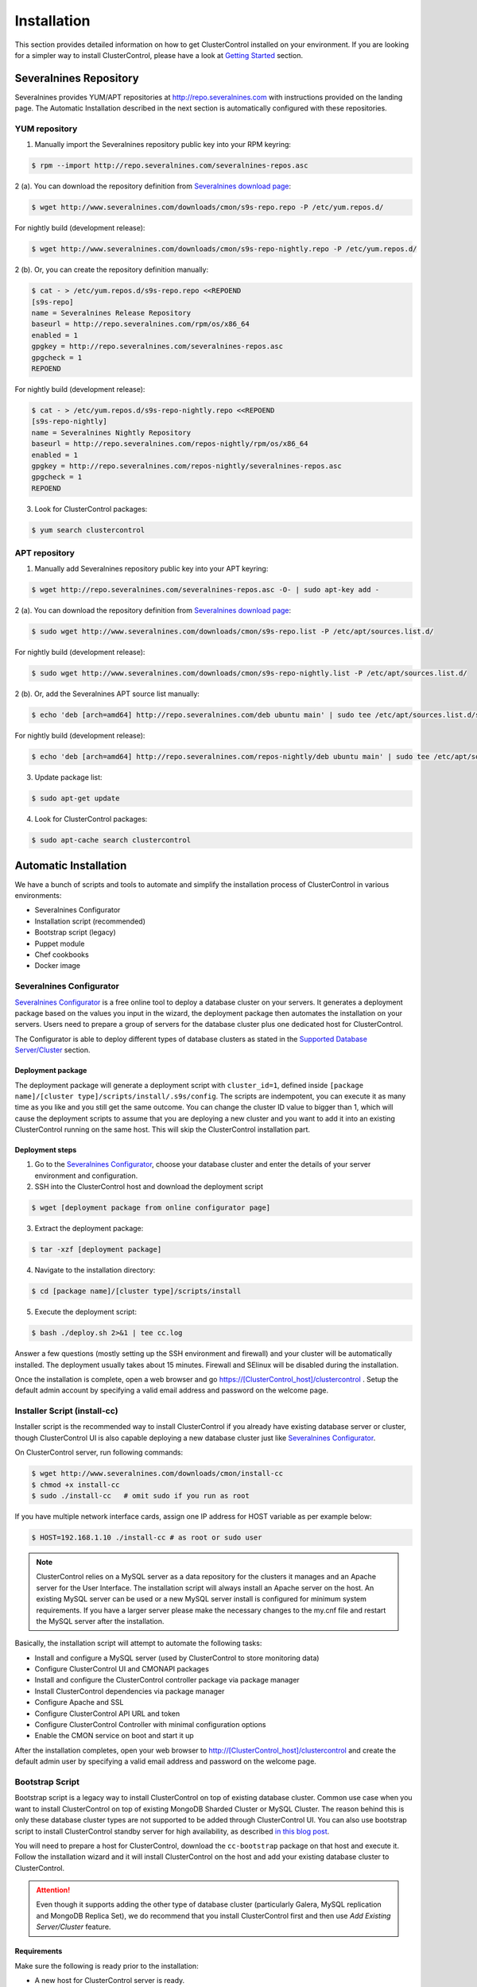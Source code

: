 .. _installation:

Installation
============

This section provides detailed information on how to get ClusterControl installed on your environment. If you are looking for a simpler way to install ClusterControl, please have a look at `Getting Started <getting-started.html>`_ section.


Severalnines Repository
-----------------------

Severalnines provides YUM/APT repositories at http://repo.severalnines.com with instructions provided on the landing page. The Automatic Installation described in the next section is automatically configured with these repositories.

YUM repository
``````````````

1. Manually import the Severalnines repository public key into your RPM keyring:

.. code-block:: bash

	$ rpm --import http://repo.severalnines.com/severalnines-repos.asc

2 (a). You can download the repository definition from `Severalnines download page <http://www.severalnines.com/downloads/cmon/>`_:

.. code-block:: bash

  $ wget http://www.severalnines.com/downloads/cmon/s9s-repo.repo -P /etc/yum.repos.d/

For nightly build (development release):

.. code-block:: bash

  $ wget http://www.severalnines.com/downloads/cmon/s9s-repo-nightly.repo -P /etc/yum.repos.d/

2 (b). Or, you can create the repository definition manually:

.. code-block:: bash

	$ cat - > /etc/yum.repos.d/s9s-repo.repo <<REPOEND
	[s9s-repo]
	name = Severalnines Release Repository
	baseurl = http://repo.severalnines.com/rpm/os/x86_64
	enabled = 1
	gpgkey = http://repo.severalnines.com/severalnines-repos.asc
	gpgcheck = 1
	REPOEND

For nightly build (development release):

.. code-block:: bash

  $ cat - > /etc/yum.repos.d/s9s-repo-nightly.repo <<REPOEND
  [s9s-repo-nightly]
  name = Severalnines Nightly Repository
  baseurl = http://repo.severalnines.com/repos-nightly/rpm/os/x86_64
  enabled = 1
  gpgkey = http://repo.severalnines.com/repos-nightly/severalnines-repos.asc
  gpgcheck = 1
  REPOEND

3. Look for ClusterControl packages:

.. code-block:: bash

	$ yum search clustercontrol

APT repository
``````````````

1. Manually add Severalnines repository public key into your APT keyring:

.. code-block:: bash

	$ wget http://repo.severalnines.com/severalnines-repos.asc -O- | sudo apt-key add -

2 (a). You can download the repository definition from `Severalnines download page <http://www.severalnines.com/downloads/cmon/>`_:

.. code-block:: bash

  $ sudo wget http://www.severalnines.com/downloads/cmon/s9s-repo.list -P /etc/apt/sources.list.d/

For nightly build (development release):

.. code-block:: bash

  $ sudo wget http://www.severalnines.com/downloads/cmon/s9s-repo-nightly.list -P /etc/apt/sources.list.d/

2 (b). Or, add the Severalnines APT source list manually:

.. code-block:: bash

  $ echo 'deb [arch=amd64] http://repo.severalnines.com/deb ubuntu main' | sudo tee /etc/apt/sources.list.d/s9s-repo.list

For nightly build (development release):

.. code-block:: bash

  $ echo 'deb [arch=amd64] http://repo.severalnines.com/repos-nightly/deb ubuntu main' | sudo tee /etc/apt/sources.list.d/s9s-repo-nightly.list

3. Update package list:

.. code-block:: bash

	$ sudo apt-get update

4. Look for ClusterControl packages:

.. code-block:: bash

	$ sudo apt-cache search clustercontrol


Automatic Installation
----------------------

We have a bunch of scripts and tools to automate and simplify the installation process of ClusterControl in various environments:

* Severalnines Configurator
* Installation script (recommended)
* Bootstrap script (legacy)
* Puppet module
* Chef cookbooks
* Docker image

Severalnines Configurator
`````````````````````````

`Severalnines Configurator <http://www.severalnines.com/configurator>`_ is a free online tool to deploy a database cluster on your servers. It generates a deployment package based on the values you input in the wizard, the deployment package then automates the installation on your servers. Users need to prepare a group of servers for the database cluster plus one dedicated host for ClusterControl.

The Configurator is able to deploy different types of database clusters as stated in the `Supported Database Server/Cluster <intro.html#supported-database-server-cluster>`_ section.

Deployment package
''''''''''''''''''

The deployment package will generate a deployment script with ``cluster_id=1``, defined inside ``[package name]/[cluster type]/scripts/install/.s9s/config``. The scripts are indempotent, you can execute it as many time as you like and you still get the same outcome. You can change the cluster ID value to bigger than 1, which will cause the deployment scripts to assume that you are deploying a new cluster and you want to add it into an existing ClusterControl running on the same host. This will skip the ClusterControl installation part.

Deployment steps
''''''''''''''''

1. Go to the `Severalnines Configurator <http://www.severalnines.com/configurator>`_, choose your database cluster and enter the details of your server environment and configuration.

2. SSH into the ClusterControl host and download the deployment script

.. code-block:: bash

	$ wget [deployment package from online configurator page]

3. Extract the deployment package:

.. code-block:: bash

	$ tar -xzf [deployment package]

4. Navigate to the installation directory:

.. code-block:: bash

	$ cd [package name]/[cluster type]/scripts/install

5. Execute the deployment script:

.. code-block:: bash

	$ bash ./deploy.sh 2>&1 | tee cc.log

Answer a few questions (mostly setting up the SSH environment and firewall) and your cluster will be automatically installed. The deployment usually takes about 15 minutes. Firewall and SElinux will be disabled during the installation.

Once the installation is complete, open a web browser and go https://[ClusterControl_host]/clustercontrol . Setup the default admin account by specifying a valid email address and password on the welcome page.


Installer Script (install-cc)
`````````````````````````````

Installer script is the recommended way to install ClusterControl if you already have existing database server or cluster, though ClusterControl UI is also capable deploying a new database cluster just like `Severalnines Configurator <installation.html#severalnines-configurator>`_.

On ClusterControl server, run following commands:

.. code-block:: bash

  $ wget http://www.severalnines.com/downloads/cmon/install-cc
  $ chmod +x install-cc
  $ sudo ./install-cc   # omit sudo if you run as root

If you have multiple network interface cards, assign one IP address for HOST variable as per example below:

.. code-block:: bash

  $ HOST=192.168.1.10 ./install-cc # as root or sudo user

.. Note:: ClusterControl relies on a MySQL server as a data repository for the clusters it manages and an Apache server for the User Interface. The installation script will always install an Apache server on the host. An existing MySQL server can be used or a new MySQL server install is configured for minimum system requirements. If you have a larger server please make the necessary changes to the my.cnf file and restart the MySQL server after the installation.

Basically, the installation script will attempt to automate the following tasks:

* Install and configure a MySQL server (used by ClusterControl to store monitoring data)
* Configure ClusterControl UI and CMONAPI packages
* Install and configure the ClusterControl controller package via package manager
* Install ClusterControl dependencies via package manager
* Configure Apache and SSL
* Configure ClusterControl API URL and token
* Configure ClusterControl Controller with minimal configuration options
* Enable the CMON service on boot and start it up

After the installation completes, open your web browser to http://[ClusterControl_host]/clustercontrol and create the default admin user by specifying a valid email address and password on the welcome page.

Bootstrap Script
````````````````

Bootstrap script is a legacy way to install ClusterControl on top of existing database cluster. Common use case when you want to install ClusterControl on top of existing MongoDB Sharded Cluster or MySQL Cluster. The reason behind this is only these database cluster types are not supported to be added through ClusterControl UI. You can also use bootstrap script to install ClusterControl standby server for high availability, as described `in this blog post <http://www.severalnines.com/blog/installing-clustercontrol-standby-server>`_.

You will need to prepare a host for ClusterControl, download the ``cc-bootstrap`` package on that host and execute it. Follow the installation wizard and it will install ClusterControl on the host and add your existing database cluster to ClusterControl.

.. Attention:: Even though it supports adding the other type of database cluster (particularly Galera, MySQL replication and MongoDB Replica Set), we do recommend that you install ClusterControl first and then use *Add Existing Server/Cluster* feature.

Requirements
''''''''''''

Make sure the following is ready prior to the installation:

* A new host for ClusterControl server is ready.
* You already have a database cluster up and running.
* Verify that sudo is working properly if you are using a non-root user.
* ClusterControl node must able to connect to all of the database nodes.

Installation
''''''''''''

The following steps should be performed on the ClusterControl host:

.. code-block:: bash

  $ wget http://www.severalnines.com/downloads/cmon/cc-bootstrap.tar.gz
  $ tar zxvf cc-bootstrap.tar.gz
  $ cd cc-bootstrap-*
  $ ./s9s_bootstrap --install

Answer all questions during the configuration stage.

Once finished, you should see following success banner:

.. code::

  =================================================
  ### CLUSTERCONTROL INSTALLATION COMPLETED. ###
  Use following details to access ClusterControl:
  URL      : https://192.168.1.80/clustercontrol
  Username : myemail@domain.com
  Password : admin
  
  ClusterControl API Token : d98316c4ab3340259b483defcf4655fda6215899
  ClusterControl API URL   : https://192.168.1.80/cmonapi
  =================================================

Open a web browser and go to mentioned URL. Setup the super admin account by specifying a valid email address and password on the welcome page.

Puppet module
`````````````

If you are automating your infrastructure using :term:`Puppet`, we have created a module for this purpose and it is available at `Puppet Forge <https://forge.puppetlabs.com/severalnines/clustercontrol>`_. Installing the module is as easy as:

.. code-block:: bash

	$ puppet module install severalnines-clustercontrol

Requirements
''''''''''''

If you haven’t change the default ``$modulepath``, this module will be installed under ``/etc/puppet/modules/clustercontrol`` on your Puppet master host. This module requires the following criteria to be met:

* The node for ClusterControl must be a clean/dedicated host.
* ClusterControl node must be running on 64bit OS platform and together with the same OS distribution with the monitored DB hosts. Mixing Debian with Ubuntu and CentOS with Red Hat is acceptable.
* ClusterControl node must have an internet connection during the deployment. After the deployment, ClusterControl does not need internet access.
* Make sure your database cluster is up and running before performing this deployment.

Pre-installation
''''''''''''''''

ClusterControl requires proper SSH key configuration and a ClusterControl API token. Use the helper script located at ``$modulepath/clustercontrol/files/s9s_helper.sh`` to generate them.

Generate SSH key to be used by ClusterControl to manage your database nodes. Run following command in Puppet master:

.. code-block:: bash

	$ bash /etc/puppet/modules/clustercontrol/files/s9s_helper.sh --generate-key

Then, generate an API token:

.. code-block:: bash

	$ bash /etc/puppet/modules/clustercontrol/files/s9s_helper.sh --generate-token
	b7e515255db703c659677a66c4a17952515dbaf5

.. Attention:: These two steps are mandatory and just need to run once (unless if you want to intentionally regenerate them). The first command will generate a RSA key (if not exists) to be used by the module and the key must exist in the Puppet master module's directory before the deployment begins.

Installation
''''''''''''
Specify the generated token in the node definition similar to example below.

Example hosts:

.. code-block:: bash

  clustercontrol.local    192.168.1.10
  galera1.local           192.168.1.11
  galera2.local           192.168.1.12
  galera3.local           192.168.1.13

Example node definition:

.. code-block:: ruby

  # ClusterControl host
  node "clustercontrol.local" {
    class { 'clustercontrol':
      is_controller => true,
      email_address => 'admin@localhost.xyz',
      mysql_server_addresses => '192.168.1.11,192.168.1.12,192.168.1.13',
      api_token => 'b7e515255db703c659677a66c4a17952515dbaf5'
    }
  }
  
  # Monitored DB hosts
  node "galera1.local", "galera2.local", "galera3.local" {
    class {'clustercontrol':
      is_controller => false,
      mysql_root_password => 'r00tpassword',
      clustercontrol_host => '192.168.1.10'
    }
  }


You can either instruct the agent to pull the configuration from the Puppet master and apply it immediately:

.. code-block:: bash

	$ puppet agent -t

Or, wait for the Puppet agent service to apply the catalog automatically (depending on the runinterval value, default is 30 minutes). Once completed, open the ClusterControl UI page at http://[ClusterControl_host]/clustercontrol and create the default admin user and password.

For more example on deployments using Puppet, please refer to `this blog post <http://www.severalnines.com/blog/clustercontrol-module-puppet>`_. For more details on configuration options, please refer to `ClusterControl Puppet Module <https://forge.puppetlabs.com/severalnines/clustercontrol>`_ page.

Chef cookbooks
``````````````

If you are automating your infrastructure using :term:`Chef`, we have created a cookbook for this purpose and it is available at `Chef Supermarket <https://supermarket.chef.io/cookbooks/clustercontrol>`_. Getting the cookbook is as easy as:

.. code-block:: bash

	$ knife cookbook site download clustercontrol

Requirements
''''''''''''

This cookbook requires the following criteria to be met:

* The node for ClusterControl must be a clean/dedicated host.
* ClusterControl node must be running on 64bit OS platform and together with the same OS distribution with the monitored DB hosts. Mixing Debian with Ubuntu and CentOS with Red Hat is acceptable.
* ClusterControl node must have an internet connection during the deployment. After the deployment, ClusterControl does not need internet access.
* Make sure your database cluster is up and running before performing this deployment.

Data items are used by the ClusterControl controller recipe to configure SSH public key on database hosts, grants cmon database user and setting up CMON configuration file. We provide a helper script located under ``clustercontrol/files/default/s9s_helper.sh``. Please run this script prior to the deployment.

Answer all the questions and at the end of the wizard, it will generate a data bag file called ``config.json`` and a set of command that you can use to create and upload the data bag. If you run the script for the first time, it will ask to re-upload the cookbook since it contains a newly generated SSH key: 

.. code-block:: bash

	$ knife cookbook upload clustercontrol
	

Chef Workstation
''''''''''''''''

This section shows example ClusterControl installation with Chef and requires you to use :term:`knife`. Please ensure it has been configured correctly and is able to communicate with the Chef Server before you proceed with the following steps. The steps in this section should be performed on the Chef Workstation node.

1. Get the ClusterControl cookbook using knife:

.. code-block:: bash

	$ cd ~/chef-repo/cookbooks
	$ knife cookbook site download clustercontrol
	$ tar -xzf clustercontrol-*
	$ rm -Rf *.tar.gz

2. Run ``s9s_helper.sh`` to auto generate SSH key files, ClusterControl API token, and data bag items:

.. code-block:: bash

  $ cd ~/chef-repo/cookbooks/clustercontrol/files/default
  $ ./s9s_helper.sh
  ==============================================
  Helper script for ClusterControl Chef cookbook
  ==============================================
  ClusterControl requires an email address to be configured as super admin user.
  What is your email address? [admin@localhost.xyz]: admin@domain.com
  
  What is the IP address for ClusterControl host?: 192.168.50.100
  
  ClusterControl will create a MySQL user called 'cmon' for automation tasks.
  Enter the user cmon password [cmon] : cmonP4ss2014
  
  What is your database cluster type? 
  (galera|mysqlcluster|mysql_single|replication|mongodb) [galera]: 
  
  What is your Galera provider?
  (codership|percona|mariadb) [percona]: codership
  
  ClusterControl requires an OS user for passwordless SSH. If user is not root, the user must be in sudoer list.
  What is the OS user? [root]: ubuntu
  
  Please enter the sudo password (if any). Just press enter if you are using sudo without password: 
  What is your SSH port? [22]: 
  
  List of your MySQL nodes (comma-separated list): 192.168.50.101,192.168.50.102,192.168.50.103
  ClusterControl needs to have your database nodes' MySQL root password to perform installation and grant privileges.
  
  Enter the MySQL root password on the database nodes [password]: myR00tP4ssword
  We presume all database nodes are using the same MySQL root password.
  
  Database data path [/var/lib/mysql]: 
  
  Generating config.json..
  {
   "id" : "config",
   "cluster_type" : "galera",
   "vendor" : "codership",
   "email_address" : "admin@domain.com",
   "ssh_user" : "ubuntu",
   "cmon_password" : "cmonP4ss2014",
   "mysql_root_password" : "myR00tP4ssword",
   "mysql_server_addresses" : "192.168.50.101,192.168.50.102,192.168.50.103",
   "datadir" : "/var/lib/mysql",
   "clustercontrol_host" : "192.168.50.100",
   "clustercontrol_api_token" : "1913b540993842ed14f621bba22272b2d9471d57"
  }
  
  Data bag file generated at /home/ubuntu/chef-repo/cookbooks/clustercontrol/files/default/config.json
  To upload the data bag, you can use the following command:
  $ knife data bag create clustercontrol
  $ knife data bag from file clustercontrol /home/ubuntu/chef-repo/cookbooks/clustercontrol/files/default/config.json
  
  Re-upload the cookbook since it contains a newly generated SSH key: 
  $ knife cookbook upload clustercontrol
  ** We highly recommend you to use encrypted data bag since it contains confidential information **

3. As per instructions above, on Chef Workstation host, do:

.. code-block:: bash

	$ knife data bag create clustercontrol
	Created data_bag[clustercontrol]

	$ knife data bag from file clustercontrol /home/ubuntu/chef-repo/cookbooks/clustercontrol/files/default/config.json
	Updated data_bag_item[clustercontrol::config]
	
	$ knife cookbook upload clustercontrol
	Uploading clustercontrol [0.1.0]
	Uploaded 1 cookbook.

4. Create two roles, ``cc_controller`` and ``cc_db_hosts``:

.. code-block:: bash

	$ cat cc_controller.rb 
	name "cc_controller"
	description "ClusterControl Controller"
	run_list ["recipe[clustercontrol]"]

The DB host role:

.. code-block:: bash

  $ cat cc_db_hosts.rb
  name "cc_db_hosts"
  description "Database hosts monitored by ClusterControl"
  run_list ["recipe[clustercontrol::db_hosts]"]
  override_attributes({ 
    "mysql" => {
       "basedir" => "/usr/local/mysql"
     }
  })


.. Note:: In above example, we set an override attribute because the MySQL server is installed under ``/usr/local/mysql``. For more details on attributes, please refer to ``attributes/default.rb`` in the cookbook.

5. Add the defined roles into Chef Server:

.. code-block:: bash

	$ knife role from file cc_controller.rb
	Updated Role cc_controller!
	 
	$ knife role from file cc_db_hosts.rb
	Updated Role cc_db_hosts!

6. Assign the roles to the relevant nodes:

.. code-block:: bash

	$ knife node run_list add clustercontrol.domain.com "role[cc_controller]"
	$ knife node run_list add galera1.domain.com "role[cc_db_hosts]"
	$ knife node run_list add galera2.domain.com "role[cc_db_hosts]"
	$ knife node run_list add galera3.domain.com "role[cc_db_hosts]"


Chef Client
'''''''''''

Let :term:`chef-client` run on each Chef client node and apply the cookbook:

.. code-block:: bash

	$ sudo chef-client

Once completed, open the ClusterControl UI page at http://[ClusterControl_host]/clustercontrol and create the default admin user and password. 

For more example on deployments using Chef, please refer to `this blog post <http://www.severalnines.com/blog/chef-cookbooks-clustercontrol-management-and-monitoring-your-database-clusters>`_. For more details on configuration options, please refer to `ClusterControl Chef Cookbooks <https://supermarket.chef.io/cookbooks/clustercontrol>`_ page.

Docker image
````````````

The :term:`Docker` image comes with ClusterControl installed and configured with all of its components, so you can immediately use it to manage and monitor your existing databases. 

Having a Docker image for ClusterControl at the moment is convenient in terms of how quickly it is to get it up and running and it's 100% reproducible. Docker users can now start testing ClusterControl, since we have images that everyone can pull down and then launch the tool.

It is a start and our plan is to add better integration with the Docker API in future releases in order to transparently manage Docker containers/images within ClusterControl, e.g., to launch/manage and deploy database clusters using Docker images.

Build the image
'''''''''''''''

The Dockerfiles are available from `our Github repository <https://github.com/severalnines/docker>`_. You can build it manually by cloning the repository:

.. code-block:: bash

	$ git clone https://github.com/severalnines/docker
	$ cd docker/[operating system] 
	$ docker build -t severalnines/clustercontrol:[operating system] .

.. note:: Replace [operating system] with your choice of OS distribution; redhat6, redhat7, centos6, centos7, debian-wheezy, ubuntu-trusty.

Running container
'''''''''''''''''

Please refer to the `Docker Hub page <https://registry.hub.docker.com/u/severalnines/clustercontrol/>`_ for the latest instructions. Pick the operating system distribution images that you would like to deploy, and use the ``docker pull`` command to download the image. To pull all images:

.. code-block:: bash

	$ docker pull severalnines/clustercontrol

You can pull the ClusterControl image that you want based on your target cluster’s operating system.

.. code-block:: bash

	$ docker pull severalnines/clustercontrol:[ubuntu-trusty|debian-wheezy|redhat6|redhat7]

So, if you want to pull the ClusterControl image for CentOS 6/Redhat 6, just run:

.. code-block:: bash

	$ docker pull severalnines/clustercontrol:redhat6 #or
	$ docker pull severalnines/clustercontrol:centos6

.. note:: Image tagged with ‘centos6’ or ‘centos7’ is aliased to redhat’s respectively.

Use the following command to run:

.. code-block:: bash

	$ docker run -d --name clustercontrol -p 5000:80 severalnines/clustercontrol:redhat7

Once started, ClusterControl is accessible at http://[Docker_host]:5000/clustercontrol. You should see the welcome page to create a default admin user. Use your email address and specify passwords for that user. By default MySQL users root and cmon will be using 'password' and 'cmon' as default password respectively. You can override this value with -e flag, as example below:

.. code-block:: bash

	$ docker run -d --name clustercontrol -e CMON_PASSWORD=MyCM0n22 -e MYSQL_ROOT_PASSWORD=SuP3rMan -p 5000:80 severalnines/clustercontrol:debian
	
Optionally, you can map the HTTPS port using -p by appending the forwarding as below:

.. code-block:: bash

	$ docker run -d --name clustercontrol -p 5000:80 -p 5443:443 severalnines/clustercontrol:redhat7

Verify the container is running by using the ps command:

.. code-block:: bash

	$ docker ps

For more example on deployments with Docker images, please refer to `this blog post <http://www.severalnines.com/blog/clustercontrol-docker>`_. For more details on configuration options, please refer to `ClusterControl's Docker Hub <https://registry.hub.docker.com/u/severalnines/clustercontrol/>`_ page.

Manual Installation
-------------------

If you want to have more control on the installation process, you may perform manual installation.

.. note:: Installing and uninstalling ClusterControl shall not bring any downtime to your running database cluster.

The main installation steps are:

1. Install Severalnines yum/apt repository
2. Install ClusterControl packages
3. Execute the post-installation script (recommended) or perform manual installation

.. note:: On step #3, performing installation using the post-installation script is highly recommended. Manual installation instructions are provided in this guide for advanced users and reference.

ClusterControl requires three packages to be installed and configured:

* clustercontrol - ClusterControl web user interface
* clustercontrol-cmonapi - ClusterControl REST API
* clustercontrol-controller - ClusterControl CMON controller

Steps described in following sections should be perform on ClusterControl node unless specified otherwise.

Requirements
````````````

Make sure the following is ready prior to this installation:

* You already have a database cluster up and running
* Verify that sudo is working properly if you are using a non-root user
* ClusterControl node must able to connect to all database nodes
* Passwordless SSH from ClusterControl node to all nodes (including the ClusterControl node itself) has been configured correctly
* You must have internet connection on ClusterControl node during the installation process

Redhat/CentOS
``````````````

1. Setup `Severalnines YUM Repository <installation.html#yum-repository>`_.

2. Disable SElinux and open required ports (or stop iptables):

.. code-block:: bash

	sed -i 's|SELINUX=enforcing|SELINUX=disabled|g' /etc/selinux/config
	setenforce 0
	service iptables stop # RedHat/CentOS 6
	systemctl stop firewalld # RedHat/CentOS 7

3. Install required packages via package manager:

.. code-block:: bash

	yum -y install curl mailx cronie nc bind-utils mysql mysql-server

4. Install ClusterControl packages:

.. code-block:: bash

	yum -y install clustecontrol clustercontrol-cmonapi clustercontrol-controller

5. Start MySQL server (MariaDB for Redhat/CentOS 7), enable it on boot and set a MySQL root password:

.. code-block:: bash

	service mysqld start # Redhat/CentOS 6
	systemctl start mariadb.service # Redhat/CentOS 7
	chkconfig mysqld on # Redhat/CentOS 6
	systemctl enable mariadb.service # Redhat/CentOS 7
	mysqladmin -uroot password 'themysqlrootpassword'
	
6. Create two databases called cmon and dcps and grant the cmon user:

.. code-block:: bash

	mysql -uroot -p -e 'DROP SCHEMA IF EXISTS cmon; CREATE SCHEMA cmon'
	mysql -uroot -p -e 'DROP SCHEMA IF EXISTS dcps; CREATE SCHEMA dcps'
	mysql -uroot -p -e 'GRANT ALL PRIVILEGES ON *.* TO "cmon"@"localhost" IDENTIFIED BY "[cmonpassword]" WITH GRANT OPTION'
	mysql -uroot -p -e 'GRANT ALL PRIVILEGES ON *.* TO "cmon"@"127.0.0.1" IDENTIFIED BY "[cmonpassword]" WITH GRANT OPTION'
	mysql -uroot -p -e 'GRANT ALL PRIVILEGES ON *.* TO "cmon"@"[ClusterControl main IP address]" IDENTIFIED BY "[cmonpassword]" WITH GRANT OPTION'
	mysql -uroot -p -e 'FLUSH PRIVILEGES'

.. note:: Replace ``[ClusterControl main IP address]`` and ``[cmonpassword]`` with respective values.

7. Import cmon and dcps schema structure and data:

.. code-block:: bash

	mysql -uroot -p cmon < /usr/share/cmon/cmon_db.sql
	mysql -uroot -p cmon < /usr/share/cmon/cmon_data.sql
	mysql -uroot -p dcps < /var/www/html/clustercontrol/sql/dc-schema.sql
	
8. Clear the default CMON configuration file at ``/etc/cmon.cnf`` so we can setup a minimal options:

.. code-block:: bash

	sudo cat /dev/null > /etc/cmon.cnf

And add following lines for minimal configuration options:

.. code-block:: bash

	mysql_port=3306
	mysql_hostname=[ClusterControl main IP address]
	mysql_password=[cmonpassword]
	hostname=[ClusterControl main IP address]

Example is as follow:

.. code-block:: bash

	mysql_port=3306
	mysql_hostname=192.168.1.85
	mysql_password=cmon
	hostname=192.168.1.85

.. Attention:: The value of ``mysql_hostname`` and ``hostname`` must be the same that you used to grant user ``cmon@[ClusterControl main IP address]`` in step #6 above.

9. Enable CMON daemon on boot and start it:

.. code-block:: bash

	chkconfig cmon on # Redhat/CentOS 6
	service cmon start # Redhat/CentOS 6
	systemctl enable cmon # Redhat/CentOS 7
	systemctl start cmon # Redhat/CentOS 7

10. Configure Apache to use ``AllowOverride=All`` and set up SSL key and certificate:

.. code-block:: bash

	cp -f /var/www/html/cmonapi/ssl/server.crt /etc/pki/tls/certs/s9server.crt
	cp -f /var/www/html/cmonapi/ssl/server.key /etc/pki/tls/private/s9server.key
	rm -rf /var/www/html/cmonapi/ssl
	sed -i 's|AllowOverride None|AllowOverride All|g' /etc/httpd/conf/httpd.conf
	sed -i 's|AllowOverride None|AllowOverride All|g' /etc/httpd/conf.d/ssl.conf
	sed -i 's|^SSLCertificateFile.*|SSLCertificateFile /etc/pki/tls/certs/s9server.crt|g' /etc/httpd/conf.d/ssl.conf
	sed -i 's|^SSLCertificateKeyFile.*|SSLCertificateKeyFile /etc/pki/tls/private/s9server.key|g' /etc/httpd/conf.d/ssl.conf

11. Copy the ClusterControl UI and CMONAPI default files:

.. code-block:: bash

	cp -f /var/www/html/clustercontrol/bootstrap.php.default /var/www/html/clustercontrol/bootstrap.php
	cp -f /var/www/html/cmonapi/config/bootstrap.php.default /var/www/html/cmonapi/config/bootstrap.php
	cp -f /var/www/html/cmonapi/config/database.php.default /var/www/html/cmonapi/config/database.php

12. Assign correct ownership and permission:

.. code-block:: bash

	chmod -R 777 /var/www/html/clustercontrol/app/tmp
	chmod -R 777 /var/www/html/clustercontrol/app/upload
	chown -Rf apache.apache /var/www/html/cmonapi/
	chown -Rf apache.apache /var/www/html/clustercontrol/

13. Configure MySQL credentials for the ClusterControl UI at ``/var/www/html/clustercontrol/bootstrap.php``. In most cases, you just need to update the ``DB_PASS`` parameter with the cmon user password:

.. code-block:: php

	define('DB_PASS', '[cmonpassword]');

.. Note:: Replace ``[cmonpassword]`` with a relevant value.

14. Generate a ClusterControl API token to be used by cmonapi:

.. code-block:: bash

	python -c 'import uuid; print uuid.uuid4()' | sha1sum | cut -f1 -d' '
	6856d96a19d049aa8a7f4a5ba57a34740b3faf57

15. Use the generated value from the previous command and specify it in ``/var/www/html/cmonapi/bootstrap.php`` under the ``CMON_TOKEN`` parameter. Also, update the ``CC_URL`` value to be equivalent to ClusterControl URL in your environment:

.. code-block:: php

	define('CMON_TOKEN', '[Generated ClusterControl API token]');
	define('CC_URL', 'https://[ClusterControl_host]/clustercontrol');

.. Note:: Replace ``[Generated ClusterControl API token]`` and ``[ClusterControl_host]`` with appropriate values.

16. Configure MySQL credential for ClusterControl CMONAPI at ``/var/www/html/cmonapi/database.php``. In most cases, you just need to update the ``DB_PASS`` parameter with the cmon user password:

.. code-block:: bash

	define('DB_PASS', '[cmonpasword]');

.. Note:: Replace ``[cmonpassword]`` with a relevant value.

17. Start the Apache web server and configure it to auto start on boot:

.. code-block:: bash

	service httpd start # Redhat/CentOS 6
	chkconfig httpd on # Redhat/CentOS 6
	systemctl start httpd # Redhat/CentOS 7
	systemctl enable httpd # Redhat/CentOS 6

18. Generate a SSH key to be used by ClusterControl so it can perform passwordless SSH to database hosts. If you are running as sudoer, the SSH key should be located under ``/home/$USER/.ssh/id_rsa``:

.. code-block:: bash

	ssh-keygen -t rsa # Press enter for all prompt

19. Before importing a database cluster or single-server to ClusterControl, ensure the ClusterControl node is able to do passwordless SSH to the database host(s). Use the following command to copy the SSH key to the target hosts:

.. code-block:: bash

	ssh-copy-id -i ~/.ssh/id_rsa [ssh user]@[IP address of the target node]

.. Note:: Replace ``[ssh user]`` and ``[IP address of the target node]`` with appropriate values.

20. Open ClusterControl Ui and create the default admin password by providing a valid email address and password. You will be redirted to ClusterControl default page. Go to `Cluster Registrations` and enter the generated ClusterControl API token (step #14) and URL, similar to example below:

.. image:: img/cc_register_token.png
   :alt: Register ClusterControl API token
   :align: center

You will then be redirected to the ClusterControl landing page and the installation is now complete. You can now start to manage your database cluster. Please review the User Guide for details.

Debian/Ubuntu
``````````````

The following steps should be performed on the ClusterControl node, unless specified otherwise. Ensure you have Severalnines repository and ClusterControl UI installed. Please refer to Severalnines Repository section for details. Omit sudo if you are installing as root user. Take note that for Ubuntu 14.04 and later, replace all occurrences of ``/var/www`` with ``/var/www/html`` in the following instructions.

1. Setup `Severalnines APT Repository <installation.html#apt-repository>`_.

2. If you have AppArmor running, disable it and open the required ports (or stop iptables):

.. code-block:: bash

	sudo /etc/init.d/apparmor stop
	sudo /etc/init.d/apparmor teardown
	sudo update-rc.d -f apparmor remove
	sudo service iptables stop

3. Install ClusterControl dependencies:

.. code-block:: bash

	sudo apt-get update
	sudo apt-get install -y curl mailutils dnsutils mysql-client mysql-server

4. Install the ClusterControl controller package:

.. code-block:: bash

	sudo apt-get install -y clustercontrol-controller

5. Comment the following line inside ``/etc/mysql/my.cnf`` to allow MySQL to listen on all interfaces:

.. code-block:: bash

	#bind-address=127.0.0.1

Restart the MySQL service to apply the change:

.. code-block:: bash

	service mysql restart

6. Create two databases called cmon and dcps and grant user cmon:

.. code-block:: bash

	mysql -uroot -p -e 'DROP SCHEMA IF EXISTS cmon; CREATE SCHEMA cmon'
	mysql -uroot -p -e 'DROP SCHEMA IF EXISTS dcps; CREATE SCHEMA dcps'
	mysql -uroot -p -e 'GRANT ALL PRIVILEGES ON *.* TO "cmon"@"localhost" IDENTIFIED BY "[cmonpassword]" WITH GRANT OPTION'
	mysql -uroot -p -e 'GRANT ALL PRIVILEGES ON *.* TO "cmon"@"127.0.0.1" IDENTIFIED BY "[cmonpassword]" WITH GRANT OPTION'
	mysql -uroot -p -e 'GRANT ALL PRIVILEGES ON *.* TO "cmon"@"[ClusterControl main IP address]" IDENTIFIED BY "[cmonpassword]" WITH GRANT OPTION'
	mysql -uroot -p -e 'FLUSH PRIVILEGES'

.. Note:: Replace [ClusterControl main IP address] and [cmonpassword] with respective values.

7. Import cmon and dcps schema:

.. code-block:: bash

	mysql -uroot -p cmon < /usr/share/cmon/cmon_db.sql
	mysql -uroot -p cmon < /usr/share/cmon/cmon_data.sql
	mysql -uroot -p dcps < /var/www/clustercontrol/sql/dc-schema.sql

8. Clear the default CMON configuration file at ``/etc/cmon.cnf`` so we can setup minimal configuration:

.. code-block:: bash

	sudo cat /dev/null > /etc/cmon.cnf

And add the following lines for minimal configuration options:

.. code-block:: bash

	mysql_port=3306
	mysql_hostname=[ClusterControl main IP address]
	mysql_password=[cmonpassword]
	hostname=[ClusterControl main IP address]

A sample configuration will be something like this:

.. code-block:: bash

	mysql_port=3306
	mysql_hostname=192.168.1.85
	mysql_password=cmon
	hostname=192.168.1.85

.. Note:: The value of ``mysql_hostname`` and ``hostname`` must be the same that you used to grant user ``cmon@[ClusterControl main IP address]`` in step #6.

9. Enable CMON daemon on boot and start it:

.. code-block:: bash

	sudo update-rc.d cmon defaults
	sudo service cmon start

10. Configure Apache ``AllowOverride`` and setting up SSL:

.. code-block:: bash

	cp -f /var/www/cmonapi/ssl/server.crt /etc/ssl/certs/s9server.crt
	cp -f /var/www/cmonapi/ssl/server.key /etc/ssl/certs/s9server.key
	rm -rf /var/www/cmonapi/ssl
	sed -i 's|AllowOverride None|AllowOverride All|g' /etc/apache2/sites-available/default
	sed -i 's|AllowOverride None|AllowOverride All|g' /etc/apache2/sites-available/default-ssl
	sed -i 's|^[ \t]*SSLCertificateFile.*|SSLCertificateFile /etc/ssl/certs/s9server.crt|g' /etc/apache2/sites-available/default-ssl
	sed -i 's|^[ \t]*SSLCertificateKeyFile.*|SSLCertificateKeyFile /etc/ssl/certs/s9server.key|g' /etc/apache2/sites-available/default-ssl

For Ubuntu 14.04, it runs on Apache 2.4 which has a slightly different configuration than above:

.. code-block:: bash

	cp -f /var/www/cmonapi/ssl/server.crt /etc/ssl/certs/s9server.crt
	cp -f /var/www/cmonapi/ssl/server.key /etc/ssl/certs/s9server.key
	rm -rf /var/www/cmonapi/ssl
	cp -f /var/www/clustercontrol/app/tools/apache2/s9s.conf /etc/apache2/sites-available/
	cp -f /var/www/clustercontrol/app/tools/apache2/s9s-ssl.conf /etc/apache2/sites-available/
	rm -f /etc/apache2/sites-enabled/000-default.conf
	rm -f /etc/apache2/sites-enabled/default-ssl.conf
	rm -f /etc/apache2/sites-enabled/001-default-ssl.conf
	ln -sfn /etc/apache2/sites-available/s9s.conf /etc/apache2/sites-enabled/001-s9s.conf
	ln -sfn /etc/apache2/sites-available/s9s-ssl.conf /etc/apache2/sites-enabled/001-s9s-ssl.conf
	sed -i 's|^[ \t]*SSLCertificateFile.*|SSLCertificateFile /etc/ssl/certs/s9server.crt|g' /etc/apache2/sites-available/s9s-ssl.conf
	sed -i 's|^[ \t]*SSLCertificateKeyFile.*|SSLCertificateKeyFile /etc/ssl/certs/s9server.key|g' /etc/apache2/sites-available/s9s-ssl.conf

11. Enable Apache’s SSL and rewrite module and create a symlink to sites-enabled for default HTTPS virtual host:

.. code-block:: bash

	a2enmod ssl
	a2enmod rewrite
	a2ensite default-ssl

12. Copy the ClusterControl UI and CMONAPI default files:

.. code-block:: bash

	cp -f /var/www/clustercontrol/bootstrap.php.default /var/www/clustercontrol/bootstrap.php
	cp -f /var/www/cmonapi/config/bootstrap.php.default /var/www/cmonapi/config/bootstrap.php
	cp -f /var/www/cmonapi/config/database.php.default /var/www/cmonapi/config/database.php

13. Assign correct ownership and permissions:

.. code-block:: bash

	chmod -R 777 /var/www/clustercontrol/app/tmp
	chmod -R 777 /var/www/clustercontrol/app/upload
	chown -Rf www-data.www-data /var/www/cmonapi/
	chown -Rf www-data.www-data /var/www/clustercontrol/

14. Configure MySQL credentials for ClusterControl UI at ``/var/www/clustercontrol/bootstrap.php``. In most cases, you just need to update the ``DB_PASS`` parameter with the cmon user password:

.. code-block:: php

	define('DB_PASS', '[cmonpassword]');

.. Note:: Replace [cmonpassword] with the relevant value.

15. Generate a ClusterControl API token to be used by CMONAPI:

.. code-block:: bash

	python -c 'import uuid; print uuid.uuid4()' | sha1sum | cut -f1 -d' '
	6856d96a19d049aa8a7f4a5ba57a34740b3faf57

16. Use the generated value from previous command and specify it in ``/var/www/cmonapi/config/bootstrap.php`` under ``CMON_TOKEN`` parameter. Also, update the ``CC_URL`` value to be equivalent to ClusterControl URL in your environment:

.. code-block:: php

	define('CMON_TOKEN', '[Generated ClusterControl API token]');
	define('CC_URL', 'https://[ClusterControl_host]/clustercontrol');

.. Note:: Replace ``[Generated ClusterControl API token]`` and ``[ClusterControl_host]`` with appropriate values.

17. Configure MySQL credentials for ClusterControl CMONAPI at ``/var/www/cmonapi/config/database.php``. In most cases, you just need to update the ``DB_PASS`` parameter with the cmon user password:

.. code-block:: php

	define('DB_PASS', '[cmonpasword]');

.. Note:: Replace ``[cmonpassword]`` with the relevant value.

18. Restart Apache web server to apply the changes:

.. code-block:: bash

	sudo service apache2 restart

19. Generate an SSH key to be used by ClusterControl so it can perform passwordless SSH to the database hosts. If you are running as sudoer, the SSH key should be located under ``/home/$USER/.ssh/id_rsa``:

.. code-block:: bash

	ssh-keygen -t rsa # Press enter for all prompt

20. Before importing a database cluster or single-server to ClusterControl, ensure the ClusterControl host is able to do passwordless SSH to the database host(s). Use following command to copy the SSH key to the target host:

.. code-block:: bash

	ssh-copy-id -i ~/.ssh/id_rsa [ssh user]@[IP address of the target node]

.. Note:: Replace ``[ssh user]`` and ``[IP address of the target node]`` with appropriate values.

21. Open ClusterControl Ui and create the default admin password by providing a valid email address and password. You will be redirected to ClusterControl default page. Go to `Cluster Registrations` and enter the generated ClusterControl API token (step #14) and URL, similar to example below:

.. image:: img/cc_register_token.png
   :alt: Register ClusterControl API token
   :align: center

You will then be redirected to the ClusterControl landing page and the installation is now complete. You can now start to manage your database cluster. Please review the User Guide for details.


Offline Installation
--------------------

The installer script (install-cc) also supports offline installations by specifying ``NO_INET=1`` as an environment variable. Note that the following ClusterControl features will not work without Internet connection:

* `Backup > Online Storage` - requires connection to AWS.
* `Service Providers > AWS Instances` - requires connection to AWS.
* `Service Providers > AWS VPC` - requires connection to AWS.
* `Manage > Load Balancer` - requires connection to EPEL repository/HAproxy download site.
* `Manage > Upgrades` - requires connection to Percona repository.

Prior to the offline install, make sure you meet the following requirements for the ClusterControl node:

* Ensure the offline repository is ready. We assume that you already configured an offline repository for this guide. Details on how to setup offline repository is explained on the next section.
* Firewall, SElinux or AppArmor must be turned off. You can turn on the firewall once the installation has completed. Make sure to allow ports as defined on this page.
* MySQL server must be installed on the ClusterControl host.
* ClusterControl packages for the selected version must exist under ``s9s_tmp`` directory from the script’s execution path.

Setting up Offline Repository
`````````````````````````````

The installer script requires an offline repository so it can automate the dependencies installation process. In this documentation, we provide steps to configure offline repository on Redhat/CentOS 6 and Debian 7. 

Redhat/CentOS 6
'''''''''''''''

1. Insert the DVD installation disc into the DVD drive.

2. Mount the DVD installation disc into the default media location at ``/media/CentOS``:

.. code-block:: bash

	mount /dev/cdrom /media/CentOS

3. Disable the default repository by adding ``enabled=0`` to "base", "updates" and "extras" directives. You should have something like this inside ``/etc/yum.repos.d/CentOS-Base.repo``:

.. code-block:: bash

  [base]
  name=CentOS-$releasever - Base
  mirrorlist=http://mirrorlist.centos.org/?release=$releasever&arch=$basearch&repo=os
  #baseurl=http://mirror.centos.org/centos/$releasever/os/$basearch/
  gpgcheck=1
  gpgkey=file:///etc/pki/rpm-gpg/RPM-GPG-KEY-CentOS-6
  enabled=0
  
  #released updates
  [updates]
  name=CentOS-$releasever - Updates
  mirrorlist=http://mirrorlist.centos.org/?release=$releasever&arch=$basearch&repo=updates
  #baseurl=http://mirror.centos.org/centos/$releasever/updates/$basearch/
  gpgcheck=1
  gpgkey=file:///etc/pki/rpm-gpg/RPM-GPG-KEY-CentOS-6
  enabled=0
  
  #additional packages that may be useful
  [extras]
  name=CentOS-$releasever - Extras
  mirrorlist=http://mirrorlist.centos.org/?release=$releasever&arch=$basearch&repo=extras
  #baseurl=http://mirror.centos.org/centos/$releasever/extras/$basearch/
  gpgcheck=1
  gpgkey=file:///etc/pki/rpm-gpg/RPM-GPG-KEY-CentOS-6
  enabled=0
  …

4. Update the "enabled" value under the ``c6-media`` directive in ``/etc/yum.repos.d/CentOS-Media.repo``, as shown below:

.. code-block:: bash

  [c6-media]
  name=CentOS-$releasever - Media
  baseurl=file:///media/CentOS/
          file:///media/cdrom/
          file:///media/cdrecorder/
  gpgcheck=1
  enabled=1
  gpgkey=file:///etc/pki/rpm-gpg/RPM-GPG-KEY-CentOS-6

5. Get the list of available packages:

.. code-block:: bash

  $ yum list

Make sure the last step does not produce any error.

Debian 7
''''''''

1. Download the ISO images from the respective vendor site and upload them onto the ClusterControl host. You should have something like this on Debian 7.6:

.. code-block:: bash

	$ ls -1 | grep debian
	debian-7.6.0-amd64-DVD-1.iso
	debian-7.6.0-amd64-DVD-2.iso
	debian-7.6.0-amd64-DVD-3.iso

2. Create mount points and mount each of the ISO images accordingly:

.. code-block:: bash

	mkdir /mnt/debian-dvd1 /mnt/debian-dvd2 /mnt/debian-dvd3
	mount debian-7.6.0-amd64-DVD-1.iso /mnt/debian-dvd1
	mount debian-7.6.0-amd64-DVD-2.iso /mnt/debian-dvd2
	mount debian-7.6.0-amd64-DVD-3.iso /mnt/debian-dvd3

3. Add the following lines into /etc/apt/sources.list and comment other lines:

.. code-block:: bash

	deb file:/mnt/debian-dvd1/ wheezy main contrib
	deb file:/mnt/debian-dvd2/ wheezy main contrib
	deb file:/mnt/debian-dvd3/ wheezy main contrib

4. Retrieve the new list of packages:

.. code-block:: bash

	$ apt-get update

Make sure the last step does not produce any error.

Pre-installation
````````````````

Redhat/CentOS
'''''''''''''

1. The offline installation script will need a running MySQL server on the host. Install MySQL server and client, enable it starts on boot and start the service:

.. code-block:: bash

	yum install -y mysql mysql-server
	chkconfig mysqld on
	service mysqld start

2. Configure MySQL root password for the newly installed MySQL server:

.. code-block:: bash

	mysqladmin -uroot password yourR00tP4ssw0rd

3. Create the staging directory called ``s9s_tmp`` and download/upload the latest version of clustercontrol, clustercontrol-cmonapi and clustercontrol-controller RPM packages from the `Severalnines download page <http://www.severalnines.com/downloads/cmon/>`_:

.. code-block:: bash

	mkdir ~/s9s_tmp
	cd ~/s9s_tmp
	wget http://www.severalnines.com/downloads/cmon/clustercontrol-1.2.10-418-x86_64.rpm
	wget http://www.severalnines.com/downloads/cmon/clustercontrol-cmonapi-1.2.10-61-x86_64.rpm
	wget http://www.severalnines.com/downloads/cmon/clustercontrol-controller-1.2.10-764-x86_64.rpm

.. Attention:: In this example, we downloaded the package directly to simplify the package preparation step. If the ClusterControl server does not have internet connections, you should upload the packages manually to the mentioned staging path.

4. Download and prepare the installation script with correct permission:

.. code-block:: bash

	cd ~
	wget http://www.severalnines.com/downloads/cmon/install-cc.sh
	chmod 755 install-cc.sh

Debian/Ubuntu
'''''''''''''

1. Install MySQL on the host:

.. code-block:: bash

	sudo apt-get install -y --force-yes mysql-client mysql-server

2. Create the staging directory called ``s9s_tmp`` and download the latest version of clustercontrol, clustercontrol-cmonapi and clustercontrol-controller DEB packages from `Severalnines download page <http://www.severalnines.com/downloads/cmon/>`_:

.. code-block:: bash

	mkdir ~/s9s_tmp
	cd ~/s9s_tmp
	wget http://www.severalnines.com/downloads/cmon/clustercontrol_1.2.10-418_x86_64.deb
	wget http://www.severalnines.com/downloads/cmon/clustercontrol-cmonapi_1.2.10-61_x86_64.deb
	wget http://www.severalnines.com/downloads/cmon/clustercontrol-controller-1.2.10-764-x86_64.deb

.. Attention:: In this example, we downloaded the package directly to simplify the package preparation step. If the ClusterControl server does not have internet connections, you should upload the packages manually to the mentioned staging path.

3. Download and prepare the installation script with correct permission:

.. code-block:: bash

	cd ~
	wget http://www.severalnines.com/downloads/cmon/install-cc.sh
	sudo chmod 755 install-cc.sh

Installing ClusterControl
`````````````````````````

1. Define ``NO_INET`` variable to 1 to tell the installation script to perform an offline installation and execute the installation script:

.. code-block:: bash

  $ export NO_INET=1
  $ ./install-cc.sh
  This script will install the ClusterControl UI and the Controller (optional).
  An Apache and MySQL server will also be installed. An existing MySQL Server on this host can be used.
   
  => Detected NO_INET is set, i.e., NO INTERNET enabled install.
  => Make sure you have an existing MySQL and Apache Server installed and running on this host!
  => Download these ClusterControl packages before continuing:
   
  => cd s9s_tmp
  => wget http://severalnines.com/downloads/cmon/s9s-clustercontrol-1.2.6.tar.gz
  => wget http://severalnines.com/downloads/cmon/cmon-controller-1.2.6-357-x86_64.rpm
   
  => The UI/Controller hostname is set to 192.168.253.133. Do you want to change it? (y/N):
  ...

Follow the installation wizard.

2. Open the browser and navigate to https://[ClusterControl_host]/clustercontrol . Setup the super admin account by specifying a valid email address and password on the welcome page.

Post-installation
`````````````````

Once ClusterControl is up and running, you can point it to your existing clusters and/or single-instance MySQL/MariaDB instances and start managing them from one place. Make sure passwordless SSH is configured from ClusterControl node to your database nodes.

1. Generate a SSH key on ClusterControl node:

.. code-block:: bash

	ssh-keygen -t rsa # press Enter on all prompts

2. Setup passwordless SSH to ClusterControl and database nodes:

.. code-block:: bash

	ssh-copy-id -i ~/.ssh/id_rsa [os_user]@[IP address/hostname]

Repeat step 2 for all database hosts that you are going to manage (including the ClusterControl node itself).